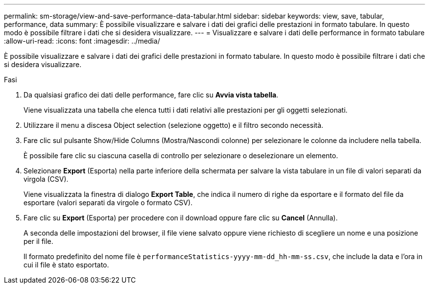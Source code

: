 ---
permalink: sm-storage/view-and-save-performance-data-tabular.html 
sidebar: sidebar 
keywords: view, save, tabular, performance, data 
summary: È possibile visualizzare e salvare i dati dei grafici delle prestazioni in formato tabulare. In questo modo è possibile filtrare i dati che si desidera visualizzare. 
---
= Visualizzare e salvare i dati delle performance in formato tabulare
:allow-uri-read: 
:icons: font
:imagesdir: ../media/


[role="lead"]
È possibile visualizzare e salvare i dati dei grafici delle prestazioni in formato tabulare. In questo modo è possibile filtrare i dati che si desidera visualizzare.

.Fasi
. Da qualsiasi grafico dei dati delle performance, fare clic su *Avvia vista tabella*.
+
Viene visualizzata una tabella che elenca tutti i dati relativi alle prestazioni per gli oggetti selezionati.

. Utilizzare il menu a discesa Object selection (selezione oggetto) e il filtro secondo necessità.
. Fare clic sul pulsante Show/Hide Columns (Mostra/Nascondi colonne) per selezionare le colonne da includere nella tabella.
+
È possibile fare clic su ciascuna casella di controllo per selezionare o deselezionare un elemento.

. Selezionare *Export* (Esporta) nella parte inferiore della schermata per salvare la vista tabulare in un file di valori separati da virgola (CSV).
+
Viene visualizzata la finestra di dialogo *Export Table*, che indica il numero di righe da esportare e il formato del file da esportare (valori separati da virgole o formato CSV).

. Fare clic su *Export* (Esporta) per procedere con il download oppure fare clic su *Cancel* (Annulla).
+
A seconda delle impostazioni del browser, il file viene salvato oppure viene richiesto di scegliere un nome e una posizione per il file.

+
Il formato predefinito del nome file è `performanceStatistics-yyyy-mm-dd_hh-mm-ss.csv`, che include la data e l'ora in cui il file è stato esportato.


